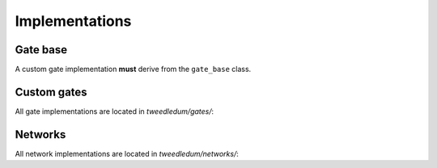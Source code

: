 Implementations
===============

Gate base
---------
A custom gate implementation **must** derive from the ``gate_base`` class.

.. doxygenclass:: tweedledum::gate_base

Custom gates
------------

All gate implementations are located in `tweedledum/gates/`:

+--------------------------------+-------------+----------------+
| Interface method               | mcst        | mcmt           |
+================================+=============+================+
|                                | *Constants*                  |
+--------------------------------+-------------+----------------+
| ``max_num_io``             | 3           | 32             |
+--------------------------------+-------------+----------------+
| ``network_max_num_qubits``     |             | 32             |
+--------------------------------+-------------+----------------+
|                                | *Properties*                 |
+--------------------------------+-------------+----------------+
| ``num_controls``               | ✓           | ✓              |
+--------------------------------+-------------+----------------+
| ``num_targets``                | ✓           | ✓              |
+--------------------------------+-------------+----------------+
|                                | *Iterators*                  |
+--------------------------------+-------------+----------------+
| ``foreach_control``            | ✓           | ✓              |
+--------------------------------+-------------+----------------+
| ``foreach_target``             | ✓           | ✓              |
+--------------------------------+-------------+----------------+

Networks
--------

All network implementations are located in `tweedledum/networks/`:

+--------------------------------+------------------------------+
| Interface method               | netlist                      |
+================================+==============================+
|                                | *I/O and ancillae qubits*    |
+--------------------------------+------------------------------+
| ``add_qubit``                  | ✓                            |
+--------------------------------+------------------------------+
| ``add_ancilla``                |                              |
+--------------------------------+------------------------------+
|                                | *Structural properties*      |
+--------------------------------+------------------------------+
| ``size``                       | ✓                            |
+--------------------------------+------------------------------+
| ``num_qubits``                 | ✓                            |
+--------------------------------+------------------------------+
| ``num_gates``                  | ✓                            |
+--------------------------------+------------------------------+
|                                | *Iterators*                  |
+--------------------------------+------------------------------+
| ``foreach_qubit``             | ✓                            |
+--------------------------------+------------------------------+
| ``foreach_input``             | ✓                            |
+--------------------------------+------------------------------+
| ``foreach_output``            | ✓                            |
+--------------------------------+------------------------------+
| ``foreach_gate``              | ✓                            |
+--------------------------------+------------------------------+
| ``foreach_node``              | ✓                            |
+--------------------------------+------------------------------+